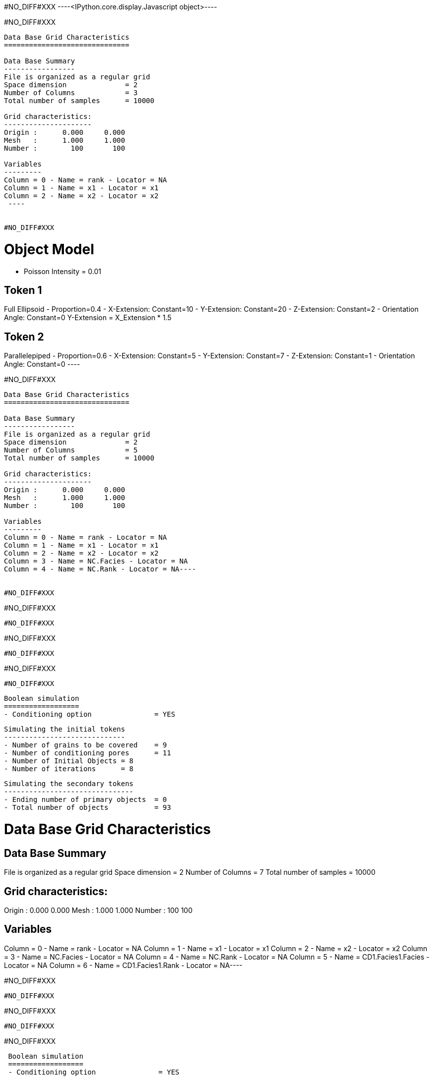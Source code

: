 #NO_DIFF#XXX
----<IPython.core.display.Javascript object>----


#NO_DIFF#XXX
----

Data Base Grid Characteristics
==============================

Data Base Summary
-----------------
File is organized as a regular grid
Space dimension              = 2
Number of Columns            = 3
Total number of samples      = 10000

Grid characteristics:
---------------------
Origin :      0.000     0.000
Mesh   :      1.000     1.000
Number :        100       100

Variables
---------
Column = 0 - Name = rank - Locator = NA
Column = 1 - Name = x1 - Locator = x1
Column = 2 - Name = x2 - Locator = x2
 ----


#NO_DIFF#XXX
----

Object Model
============
- Poisson Intensity = 0.01

Token 1
-------
Full Ellipsoid - Proportion=0.4
- X-Extension: Constant=10
- Y-Extension: Constant=20
- Z-Extension: Constant=2
- Orientation Angle: Constant=0
Y-Extension = X_Extension * 1.5

Token 2
-------
Parallelepiped - Proportion=0.6
- X-Extension: Constant=5
- Y-Extension: Constant=7
- Z-Extension: Constant=1
- Orientation Angle: Constant=0
 ----


#NO_DIFF#XXX
----
Data Base Grid Characteristics
==============================

Data Base Summary
-----------------
File is organized as a regular grid
Space dimension              = 2
Number of Columns            = 5
Total number of samples      = 10000

Grid characteristics:
---------------------
Origin :      0.000     0.000
Mesh   :      1.000     1.000
Number :        100       100

Variables
---------
Column = 0 - Name = rank - Locator = NA
Column = 1 - Name = x1 - Locator = x1
Column = 2 - Name = x2 - Locator = x2
Column = 3 - Name = NC.Facies - Locator = NA
Column = 4 - Name = NC.Rank - Locator = NA----


#NO_DIFF#XXX
----
#NO_DIFF#XXX
----


#NO_DIFF#XXX
----
#NO_DIFF#XXX
----


#NO_DIFF#XXX
----
#NO_DIFF#XXX
----


#NO_DIFF#XXX
----

 Boolean simulation
 ==================
 - Conditioning option               = YES
 
 Simulating the initial tokens
 -----------------------------
 - Number of grains to be covered    = 9
 - Number of conditioning pores      = 11
 - Number of Initial Objects = 8
 - Number of iterations      = 8
 
 Simulating the secondary tokens
 -------------------------------
 - Ending number of primary objects  = 0
 - Total number of objects           = 93
 
Data Base Grid Characteristics
==============================

Data Base Summary
-----------------
File is organized as a regular grid
Space dimension              = 2
Number of Columns            = 7
Total number of samples      = 10000

Grid characteristics:
---------------------
Origin :      0.000     0.000
Mesh   :      1.000     1.000
Number :        100       100

Variables
---------
Column = 0 - Name = rank - Locator = NA
Column = 1 - Name = x1 - Locator = x1
Column = 2 - Name = x2 - Locator = x2
Column = 3 - Name = NC.Facies - Locator = NA
Column = 4 - Name = NC.Rank - Locator = NA
Column = 5 - Name = CD1.Facies1.Facies - Locator = NA
Column = 6 - Name = CD1.Facies1.Rank - Locator = NA----


#NO_DIFF#XXX
----
#NO_DIFF#XXX
----


#NO_DIFF#XXX
----
#NO_DIFF#XXX
----


#NO_DIFF#XXX
----

 Boolean simulation
 ==================
 - Conditioning option               = YES
 
 Simulating the initial tokens
 -----------------------------
 - Number of grains to be covered    = 13
 - Number of conditioning pores      = 7
 - Number of Initial Objects = 12
 - Number of iterations      = 14
 
 Simulating the secondary tokens
 -------------------------------
 - Ending number of primary objects  = 0
 - Total number of objects           = 96
 
Data Base Grid Characteristics
==============================

Data Base Summary
-----------------
File is organized as a regular grid
Space dimension              = 2
Number of Columns            = 9
Total number of samples      = 10000

Grid characteristics:
---------------------
Origin :      0.000     0.000
Mesh   :      1.000     1.000
Number :        100       100

Variables
---------
Column = 0 - Name = rank - Locator = NA
Column = 1 - Name = x1 - Locator = x1
Column = 2 - Name = x2 - Locator = x2
Column = 3 - Name = NC.Facies - Locator = NA
Column = 4 - Name = NC.Rank - Locator = NA
Column = 5 - Name = CD1.Facies1.Facies - Locator = NA
Column = 6 - Name = CD1.Facies1.Rank - Locator = NA
Column = 7 - Name = CD2.Facies2.Facies - Locator = NA
Column = 8 - Name = CD2.Facies2.Rank - Locator = NA----


#NO_DIFF#XXX
----
#NO_DIFF#XXX
----

